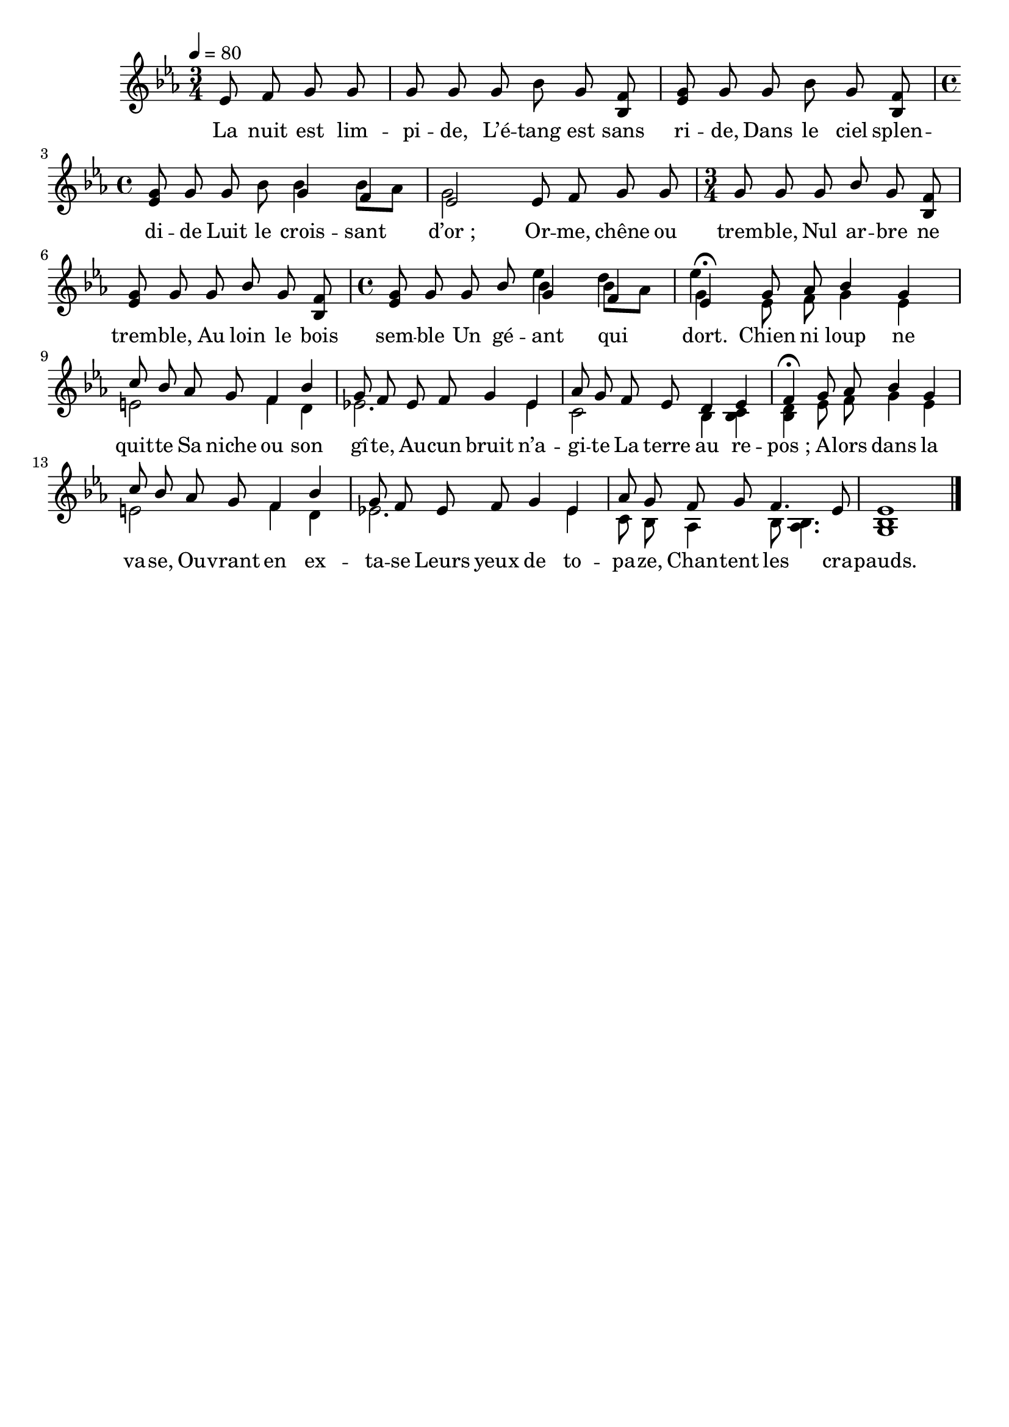 \version "2.16"
\language "français"

\header {
  tagline = ""
  composer = ""
}

MetriqueArmure = {
  \tempo 4=80
  \time 3/4
  \key mib \major
}

italique = { \override Score . LyricText #'font-shape = #'italic }

roman = { \override Score . LyricText #'font-shape = #'roman }

MusiqueI = \relative do' {
  \partial 2 mib8 fa sol sol
  sol8 sol sol sib sol <sib, fa'>
  <mib sol>8 sol sol sib sol <sib, fa'>
  \time 4/4
  <mib sol>8 sol sol sib <<
    {\voiceOne
      sol4 fa
      mib2
    }
    \new Voice {\voiceTwo
      sib'4 sib8[ lab]
      sol2
    }
  >>
  mib8 fa sol sol
  \time 3/4
  sol8 sol sol sib sol <sib, fa'>
  <mib sol>8 sol sol sib sol <sib, fa'>
  \time 4/4
  <mib sol>8 sol sol sib <<
    {\voiceOne
      sol4 fa
      mib4\fermata
    }
    \new Voice {\voiceTwo
      sib'4 sib8[ lab]
      sol4
    }
    \new Voice {\voiceFour
      mib'4 re4
      mib4
    }
  >>
}

MusiqueIIa = \relative do'' {
  sol8 lab sib4 sol
  do8 sib lab sol fa4 sib
  sol8 fa mib fa sol4 mib
  lab8 sol fa mib re4 mib
  fa4\fermata sol8 lab sib4 sol
  do8 sib lab sol fa4 sib
  sol8 fa mib fa sol4 mib
  lab8 sol fa sol fa4. mib8
  mib1
  \bar "|."
}

MusiqueIIb = \relative do' {
  mib8 fa sol4 mib
  mi2 fa4 re
  mib!2. mib4
  do2 sib4 <sib do>
  <sib re>4 mib8 fa sol4 mib
  mi2 fa4 re
  mib!2. mib4
  do8 sib lab4 sib8 <lab sib>4.
  <sol sib>1
}

Paroles = \lyricmode {
  La nuit est lim -- pi -- de,
  L’é -- tang est sans ri -- de,
  Dans le ciel splen -- di -- de
  Luit le crois -- sant d’or_;
  Or -- me, chêne ou trem -- ble,
  Nul ar -- bre ne trem -- ble,
  Au loin le bois sem -- ble
  Un gé -- ant qui dort.
  Chien ni loup ne quit -- te
  Sa niche ou son gî -- te,
  Au -- cun bruit n’a -- gi -- te
  La terre au re -- pos_;
  A -- lors dans la va -- se,
  Ou -- vrant en ex -- ta -- se
  Leurs yeux de to -- pa -- ze,
  Chan -- tent les cra -- pauds.
}

\score{
  <<
    \new Staff <<
      \set Staff.midiInstrument = "flute"
      \set Staff.autoBeaming = ##f
      \new Voice = "theme" {
        \override Score.PaperColumn #'keep-inside-line = ##t
        \MetriqueArmure
        \MusiqueI
        <<
          {\voiceOne \MusiqueIIa}
          \new Voice {\voiceTwo \MusiqueIIb}
        >>
      }
    >>
    \new Lyrics \lyricsto theme {
      \Paroles
    }
  >>
  \layout{}
  \midi{}
}
